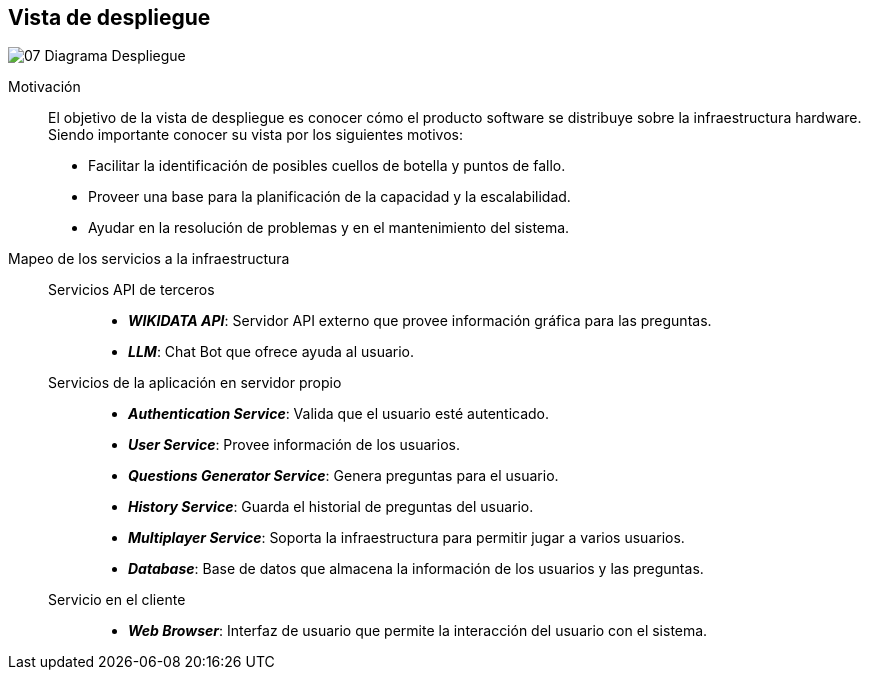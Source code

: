 ifndef::imagesdir[:imagesdir: ../images]

[[section-deployment-view]]


== Vista de despliegue


image::../images/07-Diagrama_Despliegue.png[]

Motivación::

El objetivo de la vista de despliegue es conocer cómo el producto software se distribuye sobre la infraestructura hardware. Siendo importante conocer su vista por los siguientes motivos:

* Facilitar la identificación de posibles cuellos de botella y puntos de fallo.
* Proveer una base para la planificación de la capacidad y la escalabilidad.
* Ayudar en la resolución de problemas y en el mantenimiento del sistema.

Mapeo de los servicios a la infraestructura::

Servicios API de terceros:::
* *_WIKIDATA API_*: Servidor API externo que provee información gráfica para las preguntas.
* *_LLM_*: Chat Bot que ofrece ayuda al usuario.

Servicios de la aplicación en servidor propio:::
* *_Authentication Service_*: Valida que el usuario esté autenticado.
* *_User Service_*: Provee información de los usuarios.
* *_Questions Generator Service_*: Genera preguntas para el usuario.
* *_History Service_*: Guarda el historial de preguntas del usuario.
* *_Multiplayer Service_*: Soporta la infraestructura para permitir jugar a varios usuarios.
* *_Database_*: Base de datos que almacena la información de los usuarios y las preguntas.

Servicio en el cliente:::
* *_Web Browser_*: Interfaz de usuario que permite la interacción del usuario con el sistema.



